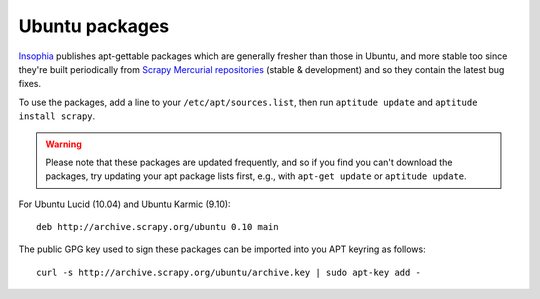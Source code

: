 .. _topics-ubuntu:

===============
Ubuntu packages
===============

.. versionadded:: 0.10

`Insophia`_ publishes apt-gettable packages which are generally fresher than
those in Ubuntu, and more stable too since they're built periodically from
`Scrapy Mercurial repositories`_ (stable & development) and so they contain the
latest bug fixes.

To use the packages, add a line to your ``/etc/apt/sources.list``, then run
``aptitude update`` and ``aptitude install scrapy``.

.. warning:: Please note that these packages are updated frequently, and so if
   you find you can't download the packages, try updating your apt package
   lists first, e.g., with ``apt-get update`` or ``aptitude update``.

For Ubuntu Lucid (10.04) and Ubuntu Karmic (9.10)::

    deb http://archive.scrapy.org/ubuntu 0.10 main

The public GPG key used to sign these packages can be imported into you APT
keyring as follows::

    curl -s http://archive.scrapy.org/ubuntu/archive.key | sudo apt-key add -

.. _Insophia: http://insophia.com/
.. _Scrapy Mercurial repositories: http://hg.scrapy.org/
